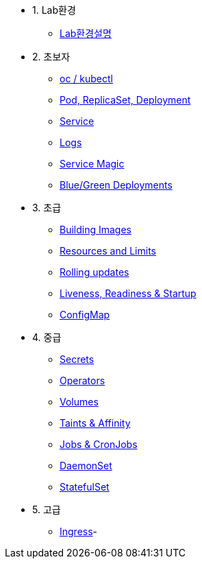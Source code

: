 * 1. Lab환경
** xref:1-introduction.adoc[Lab환경설명]

* 2. 초보자
** xref:/pages/2-1-kubectl.adoc[oc / kubectl]
** xref:2-2-pod-rs-deployment.adoc[Pod, ReplicaSet, Deployment]
** xref:2-3-service.adoc[Service]
** xref:2-4-logs.adoc[Logs]
** xref:2-5-service-magic.adoc[Service Magic]
** xref:2-6-blue-green.adoc[Blue/Green Deployments]

* 3. 초급
** xref:3-1-building-images.adoc[Building Images]
** xref:3-2-resources.adoc[Resources and Limits]
** xref:3-3-rolling-updates.adoc[Rolling updates]
** xref:3-4-live-ready.adoc[Liveness, Readiness & Startup]
** xref:3-5-configmap.adoc[ConfigMap]

* 4. 중급
** xref:4-1-secrets.adoc[Secrets]
** xref:4-2-crds.adoc[Operators]
** xref:4-3-volumes-persistentvolumes.adoc[Volumes]
** xref:4-4-taints-affinity.adoc[Taints & Affinity]
** xref:4-5-jobs-cronjobs.adoc[Jobs & CronJobs]
** xref:4-6-daemonset.adoc[DaemonSet]
** xref:4-7-statefulset.adoc[StatefulSet]

* 5. 고급
** xref:5-ingress.adoc[Ingress]-

